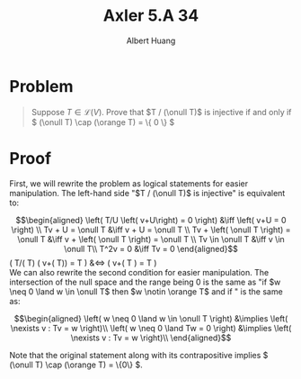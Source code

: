 #+TITLE: Axler 5.A 34
#+AUTHOR: Albert Huang
* Problem
  #+begin_quote
  Suppose \(T \in \mathcal L (V)\). Prove that \(T / (\onull T)\) is injective if and only if \( (\onull T) \cap (\orange T) = \{ 0 \} \)
  #+end_quote
* Proof
  First, we will rewrite the problem as logical statements for easier manipulation. The left-hand side "$T / (\onull T)$ is injective" is equivalent to:

  \[\begin{aligned}
  \left( T/U \left( v+U\right) = 0 \right)  &\iff \left(  v+U = 0 \right) \\
  Tv + U = \onull T &\iff v + U = \onull T \\
  Tv + \left( \onull T \right) = \onull T &\iff v + \left( \onull T \right) = \onull T \\
  Tv \in \onull T &\iff v \in \onull T\\
  T^2v = 0 &\iff Tv = 0
  \end{aligned}\]
  \left( T/(\onull T) \left( v+(\onull T)\right) =  \onull T \right)  &\iff \left(  v+\left( \onull T \right) = \onull T \right) \\

  We can also rewrite the second condition for easier manipulation. The intersection of the null space and the range being $0$ is the same as "if $w \neq 0 \land w \in \onull T$ then $w \notin \orange T$ and if " is the same as:

  \[\begin{aligned}
  \left( w \neq 0 \land w \in \onull T \right) &\implies \left( \nexists v : Tv = w \right)\\
  \left( w \neq 0 \land Tw = 0 \right) &\implies \left( \nexists v : Tv = w \right)\\
  \end{aligned}\]

  Note that the original statement along with its contrapositive implies \( (\onull T) \cap (\orange T) = \{0\} \).
